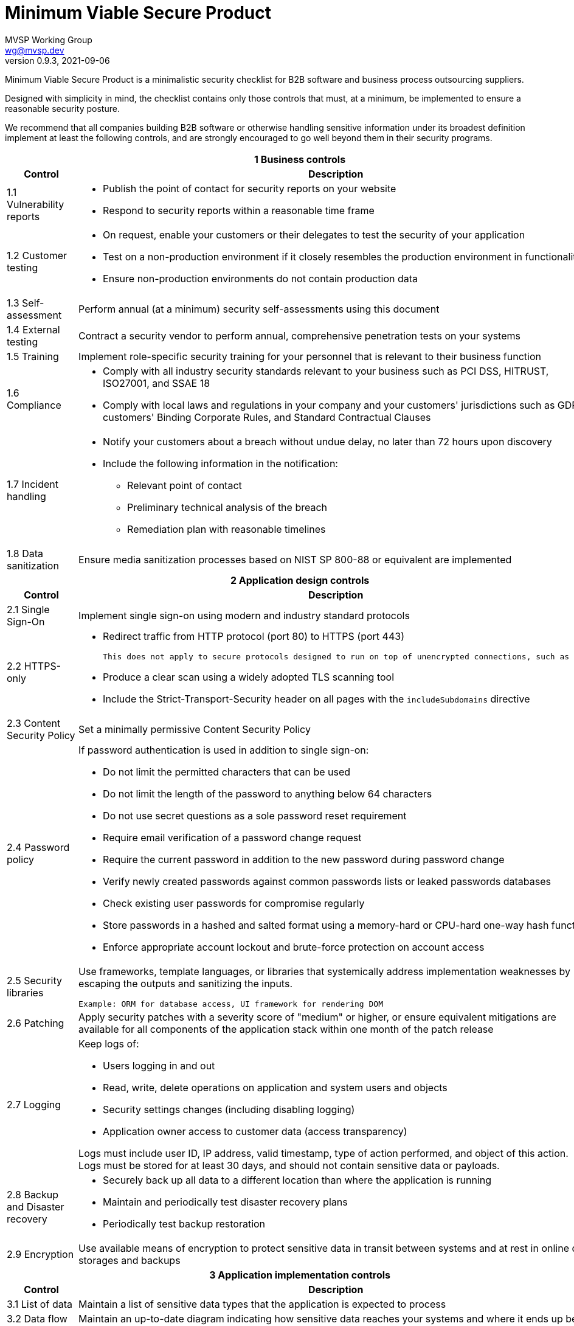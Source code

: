 :!last-update-label:
:compat-mode!:
Minimum Viable Secure Product
=============================
MVSP Working Group <wg@mvsp.dev>
v0.9.3, 2021-09-06

Minimum Viable Secure Product is a minimalistic security checklist for B2B software and business process outsourcing suppliers. 

Designed with simplicity in mind, the checklist contains only those controls that must, at a minimum, be implemented to ensure a reasonable security posture.

We recommend that all companies building B2B software or otherwise handling sensitive information under its broadest definition implement at least the following controls, and are strongly encouraged to go well beyond them in their security programs.

[cols="2,6a",stripes=none]
|===
2+<h| 1 Business controls
h| Control
h| Description

| 1.1 Vulnerability reports
| * Publish the point of contact for security reports on your website
* Respond to security reports within a reasonable time frame

| 1.2 Customer testing
| * On request, enable your customers or their delegates to test the security of your application
* Test on a non-production environment if it closely resembles the production environment in functionality
* Ensure non-production environments do not contain production data

| 1.3 Self-assessment
| Perform annual (at a minimum) security self-assessments using this document

| 1.4 External testing
| Contract a security vendor to perform annual, comprehensive penetration tests on your systems


| 1.5 Training
| Implement role-specific security training for your personnel that is relevant to their business function

| 1.6 Compliance
| * Comply with all industry security standards relevant to your business such as PCI DSS, HITRUST, ISO27001, and SSAE 18
* Comply with local laws and regulations in your company and your customers' jurisdictions such as GDPR, customers' Binding Corporate Rules, and Standard Contractual Clauses

| 1.7 Incident handling
| * Notify your customers about a breach without undue delay, no later than 72 hours upon discovery
  * Include the following information in the notification:
  ** Relevant point of contact
  ** Preliminary technical analysis of the breach
  ** Remediation plan with reasonable timelines
  
| 1.8 Data sanitization
| Ensure media sanitization processes based on NIST SP 800-88 or equivalent are implemented

2+<h| 2 Application design controls
h| Control
h| Description

| 2.1 Single Sign-On
| Implement single sign-on using modern and industry standard protocols

| 2.2 HTTPS-only
| * Redirect traffic from HTTP protocol (port 80) to HTTPS (port 443)
  
  This does not apply to secure protocols designed to run on top of unencrypted connections, such as OCSP

  * Produce a clear scan using a widely adopted TLS scanning tool
  * Include the Strict-Transport-Security header on all pages with the `includeSubdomains` directive

| 2.3 Content Security Policy
| Set a minimally permissive Content Security Policy

| 2.4 Password policy
| If password authentication is used in addition to single sign-on:
  
  * Do not limit the permitted characters that can be used
  * Do not limit the length of the password to anything below 64 characters
  * Do not use secret questions as a sole password reset requirement
  * Require email verification of a password change request
  * Require the current password in addition to the new password during password change
  * Verify newly created passwords against common passwords lists or leaked passwords databases
  * Check existing user passwords for compromise regularly
  * Store passwords in a hashed and salted format using a memory-hard or CPU-hard one-way hash function
  * Enforce appropriate account lockout and brute-force protection on account access

| 2.5 Security libraries
| Use frameworks, template languages, or libraries that systemically address implementation weaknesses by escaping the outputs and sanitizing the inputs. 

  Example: ORM for database access, UI framework for rendering DOM

| 2.6 Patching
| Apply security patches with a severity score of "medium" or higher, or ensure equivalent mitigations are available for all components of the application stack within one month of the patch release

| 2.7 Logging
| Keep logs of:

  * Users logging in and out
  * Read, write, delete operations on application and system users and objects
  * Security settings changes (including disabling logging)
  * Application owner access to customer data (access transparency)

Logs must include user ID, IP address, valid timestamp, type of action performed, and object of this action.
Logs must be stored for at least 30 days, and should not contain sensitive data or payloads. 

| 2.8 Backup and Disaster recovery
| * Securely back up all data to a different location than where the application is running
  * Maintain and periodically test disaster recovery plans
  * Periodically test backup restoration

| 2.9 Encryption
| Use available means of encryption to protect sensitive data in transit between systems and at rest in online data storages and backups

2+<h| 3 Application implementation controls
h| Control
h| Description

| 3.1 List of data
| Maintain a list of sensitive data types that the application is expected to process

| 3.2 Data flow diagram
| Maintain an up-to-date diagram indicating how sensitive data reaches your systems and where it ends up being stored

| 3.3 Vulnerability prevention
| Train your developers and implement development guidelines to prevent at least the following vulnerabilities:

  * Authorization bypass. Example: Accessing other customers' data or admin features from a regular account
  * Insecure session ID. Examples: Guessable token; a token stored in an insecure location (e.g. cookie without secure and httpOnly flags set)
  * Injections. Examples: SQL injection, NoSQL injection, XXE, OS command injection
  * Cross-site scripting. Examples: Calling insecure JavaScript functions, performing insecure DOM manipulations, echoing back user input into HTML without escaping
  * Cross-site request forgery. Example: Accepting requests with an Origin header from a different domain
  * Use of vulnerable libraries. Example: Using server-side frameworks or JavaScript libraries with known vulnerabilities

| 3.4 Time to fix vulnerabilities
| Produce and deploy patches to address application vulnerabilities that materially impact security within 90 days of discovery.

2+<h| 4 Operational controls
h| Control
h| Description

| 4.1 Physical access
| Validate the physical security of relevant facilities by ensuring the following controls are in place:

  * Layered perimeter controls and interior barriers
  * Managed access to keys
  * Entry and exit logs
  * Appropriate response plan for intruder alerts

| 4.2 Logical access
| * Limit sensitive data access exclusively to users with a legitimate need. The data owner must authorize such access
  * Deactivate redundant accounts and expired access grants in a timely manner
  * Perform regular reviews of access to validate need to know
  
| 4.3 Subprocessors
| * Publish a list of third-party companies with access to customer data on your website
  * Assess third-party companies annually against this baseline

|===

== License

This document is public domain under https://creativecommons.org/publicdomain/zero/1.0/[CC0 1.0 Universal] license.
